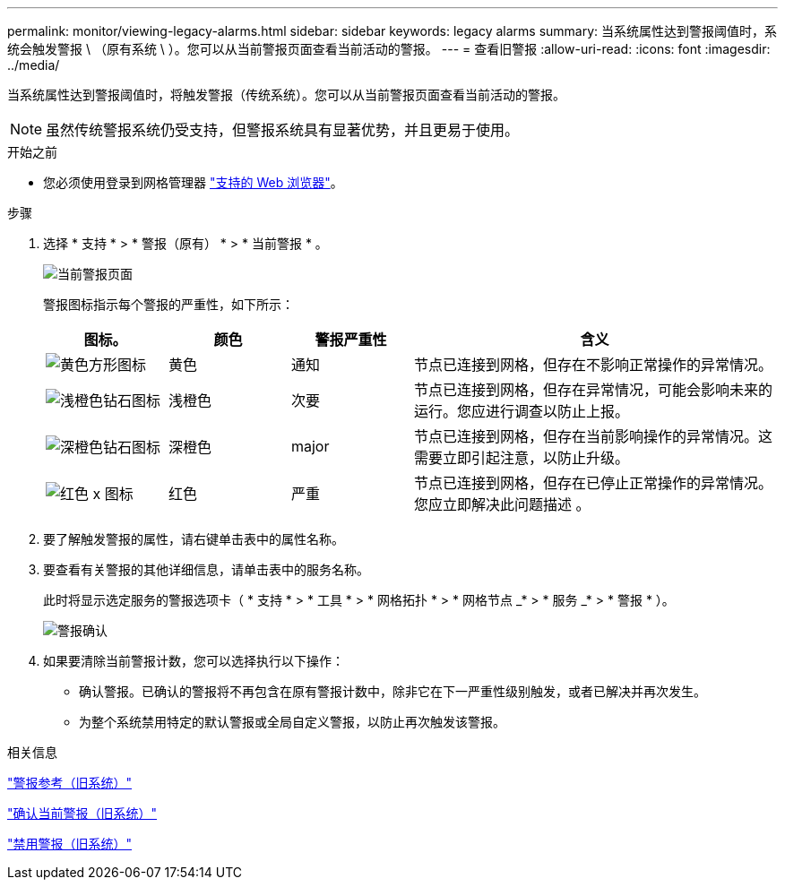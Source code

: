 ---
permalink: monitor/viewing-legacy-alarms.html 
sidebar: sidebar 
keywords: legacy alarms 
summary: 当系统属性达到警报阈值时，系统会触发警报 \ （原有系统 \ ）。您可以从当前警报页面查看当前活动的警报。 
---
= 查看旧警报
:allow-uri-read: 
:icons: font
:imagesdir: ../media/


[role="lead"]
当系统属性达到警报阈值时，将触发警报（传统系统）。您可以从当前警报页面查看当前活动的警报。


NOTE: 虽然传统警报系统仍受支持，但警报系统具有显著优势，并且更易于使用。

.开始之前
* 您必须使用登录到网格管理器 link:../admin/web-browser-requirements.html["支持的 Web 浏览器"]。


.步骤
. 选择 * 支持 * > * 警报（原有） * > * 当前警报 * 。
+
image::../media/current_alarms_page.png[当前警报页面]

+
警报图标指示每个警报的严重性，如下所示：

+
[cols="1a,1a,1a,3a"]
|===
| 图标。 | 颜色 | 警报严重性 | 含义 


 a| 
image:../media/icon_alarm_yellow_notice.gif["黄色方形图标"]
 a| 
黄色
 a| 
通知
 a| 
节点已连接到网格，但存在不影响正常操作的异常情况。



 a| 
image:../media/icon_alert_yellow_minor.png["浅橙色钻石图标"]
 a| 
浅橙色
 a| 
次要
 a| 
节点已连接到网格，但存在异常情况，可能会影响未来的运行。您应进行调查以防止上报。



 a| 
image:../media/icon_alert_orange_major.png["深橙色钻石图标"]
 a| 
深橙色
 a| 
major
 a| 
节点已连接到网格，但存在当前影响操作的异常情况。这需要立即引起注意，以防止升级。



 a| 
image:../media/icon_alert_red_critical.png["红色 x 图标"]
 a| 
红色
 a| 
严重
 a| 
节点已连接到网格，但存在已停止正常操作的异常情况。您应立即解决此问题描述 。

|===
. 要了解触发警报的属性，请右键单击表中的属性名称。
. 要查看有关警报的其他详细信息，请单击表中的服务名称。
+
此时将显示选定服务的警报选项卡（ * 支持 * > * 工具 * > * 网格拓扑 * > * 网格节点 _* > * 服务 _* > * 警报 * ）。

+
image::../media/alarms_acknowledging.png[警报确认]

. 如果要清除当前警报计数，您可以选择执行以下操作：
+
** 确认警报。已确认的警报将不再包含在原有警报计数中，除非它在下一严重性级别触发，或者已解决并再次发生。
** 为整个系统禁用特定的默认警报或全局自定义警报，以防止再次触发该警报。




.相关信息
link:alarms-reference.html["警报参考（旧系统）"]

link:managing-alarms.html["确认当前警报（旧系统）"]

link:managing-alarms.html["禁用警报（旧系统）"]
